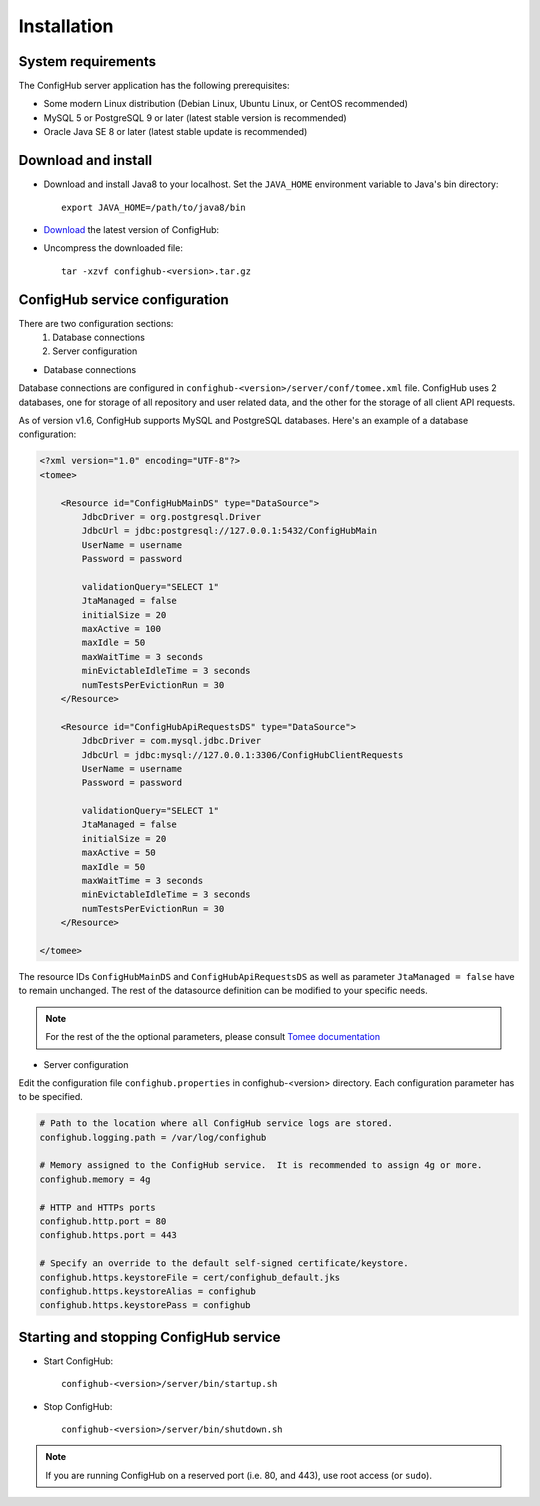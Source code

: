 .. _install:

Installation
^^^^^^^^^^^^


.. _system-requirements:

System requirements
~~~~~~~~~~~~~~~~~~~

The ConfigHub server application has the following prerequisites:

* Some modern Linux distribution (Debian Linux, Ubuntu Linux, or CentOS recommended)
* MySQL 5 or PostgreSQL 9 or later (latest stable version is recommended)
* Oracle Java SE 8 or later (latest stable update is recommended)


Download and install
~~~~~~~~~~~~~~~~~~~~

* Download and install Java8 to your localhost.  Set the ``JAVA_HOME`` environment variable to Java's bin directory::

   export JAVA_HOME=/path/to/java8/bin

* `Download <https://www.confighub.com/download>`_ the latest version of ConfigHub:

* Uncompress the downloaded file::

   tar -xzvf confighub-<version>.tar.gz


ConfigHub service configuration
~~~~~~~~~~~~~~~~~~~~~~~~~~~~~~~

There are two configuration sections:
   1. Database connections
   2. Server configuration

* Database connections

Database connections are configured in ``confighub-<version>/server/conf/tomee.xml`` file.
ConfigHub uses 2 databases, one for storage of all repository and user related data, and the other
for the storage of all client API requests.

As of version v1.6, ConfigHub supports MySQL and PostgreSQL databases.  Here's an example of
a database configuration:

.. code-block:: xml

   <?xml version="1.0" encoding="UTF-8"?>
   <tomee>

       <Resource id="ConfigHubMainDS" type="DataSource">
           JdbcDriver = org.postgresql.Driver
           JdbcUrl = jdbc:postgresql://127.0.0.1:5432/ConfigHubMain
           UserName = username
           Password = password

           validationQuery="SELECT 1"
           JtaManaged = false
           initialSize = 20
           maxActive = 100
           maxIdle = 50
           maxWaitTime = 3 seconds
           minEvictableIdleTime = 3 seconds
           numTestsPerEvictionRun = 30
       </Resource>

       <Resource id="ConfigHubApiRequestsDS" type="DataSource">
           JdbcDriver = com.mysql.jdbc.Driver
           JdbcUrl = jdbc:mysql://127.0.0.1:3306/ConfigHubClientRequests
           UserName = username
           Password = password

           validationQuery="SELECT 1"
           JtaManaged = false
           initialSize = 20
           maxActive = 50
           maxIdle = 50
           maxWaitTime = 3 seconds
           minEvictableIdleTime = 3 seconds
           numTestsPerEvictionRun = 30
       </Resource>

   </tomee>

The resource IDs ``ConfigHubMainDS`` and ``ConfigHubApiRequestsDS`` as well as parameter
``JtaManaged = false`` have to remain unchanged.  The rest of the datasource definition can
be modified to your specific needs.

.. note::  For the rest of the the optional parameters, please consult `Tomee documentation <http://tomee.apache.org/datasource-config.html>`_


* Server configuration

Edit the configuration file ``confighub.properties`` in confighub-<version> directory.
Each configuration parameter has to be specified.

.. code-block:: bash

   # Path to the location where all ConfigHub service logs are stored.
   confighub.logging.path = /var/log/confighub

   # Memory assigned to the ConfigHub service.  It is recommended to assign 4g or more.
   confighub.memory = 4g

   # HTTP and HTTPs ports
   confighub.http.port = 80
   confighub.https.port = 443

   # Specify an override to the default self-signed certificate/keystore.
   confighub.https.keystoreFile = cert/confighub_default.jks
   confighub.https.keystoreAlias = confighub
   confighub.https.keystorePass = confighub





Starting and stopping ConfigHub service
~~~~~~~~~~~~~~~~~~~~~~~~~~~~~~~~~~~~~~~

* Start ConfigHub::

   confighub-<version>/server/bin/startup.sh

* Stop ConfigHub::

   confighub-<version>/server/bin/shutdown.sh

.. note:: If you are running ConfigHub on a reserved port (i.e. 80, and 443), use root access (or ``sudo``).